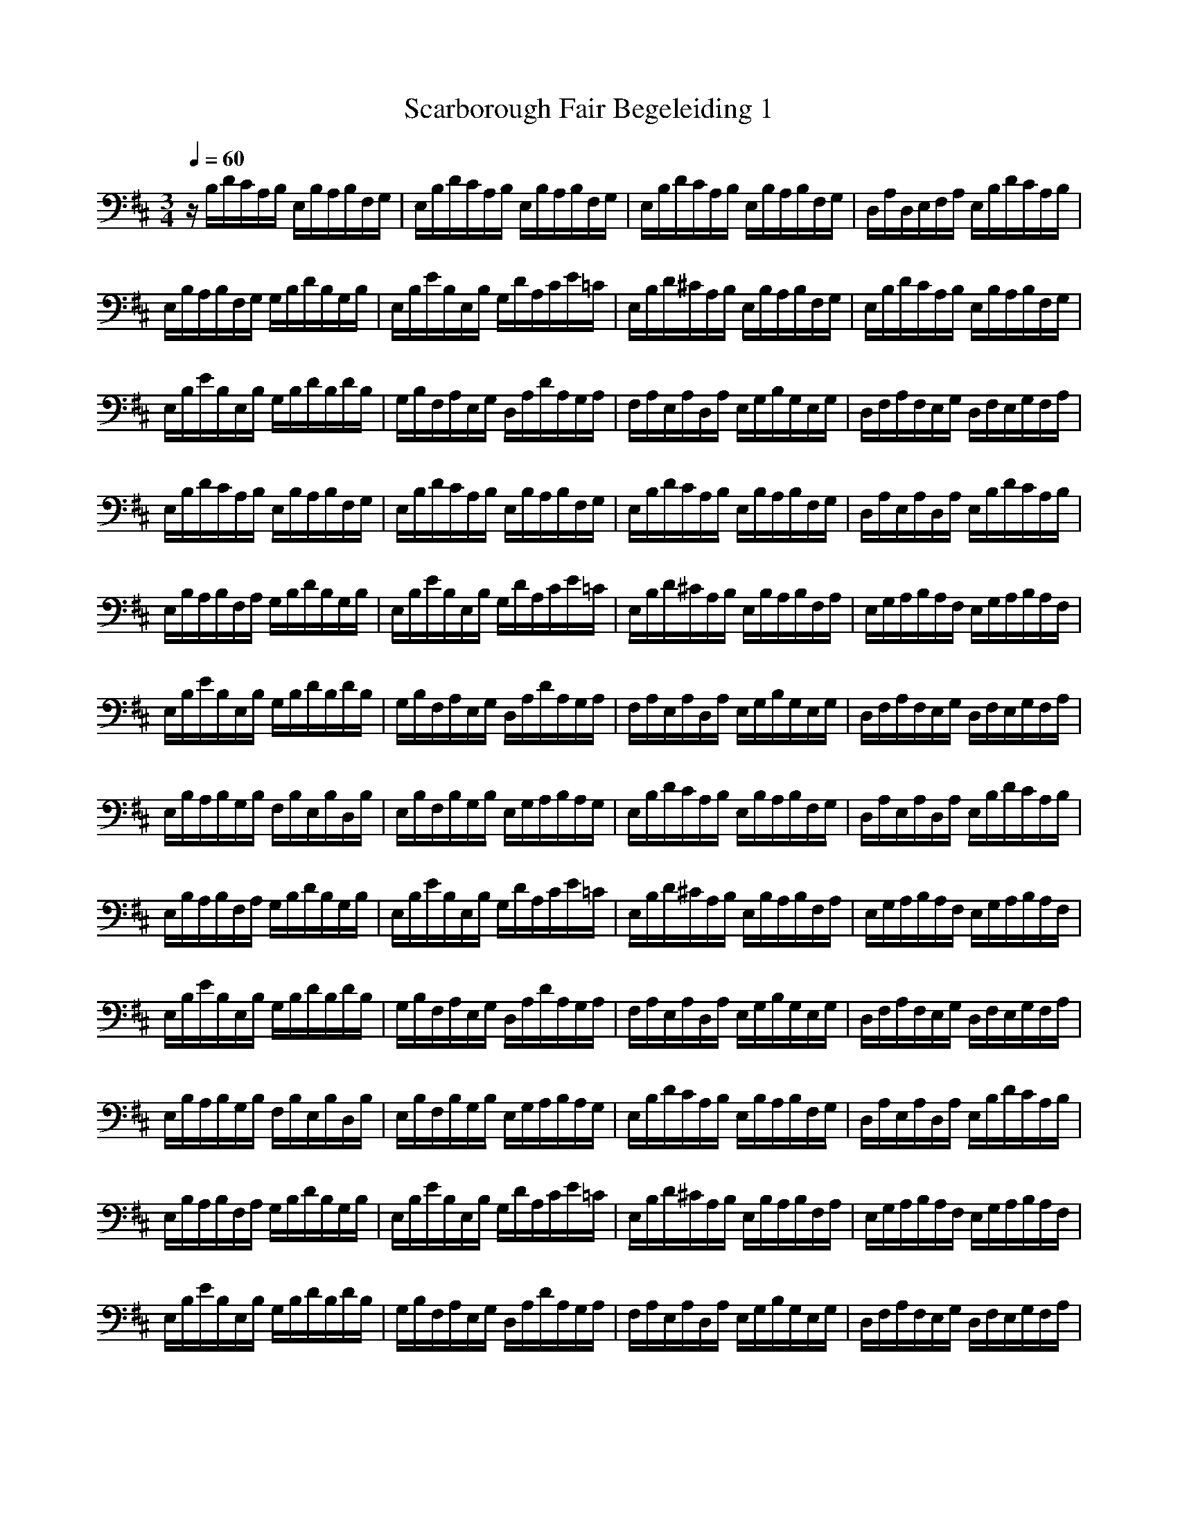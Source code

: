 X: 1
T: Scarborough Fair Begeleiding 1
N: Instrument Channel 1 ... [Acoustic Grand Piano]
N: Instrument Channel 2 ... [Xylophone]
N: Instrument Channel 3 ... [FX 5 (Brightness)]
N: Instrument Channel 4 ... [Pad 1 (New Age)]
M: 3/4
L: 1/8
Q:1/4=60
N: Last note suggests Dorian mode tune
K:D
%untitled
%by Sirio
%%MIDI program 2 13
z/2B,/2D/2C/2A,/2B,/2 E,/2B,/2A,/2B,/2F,/2G,/2|E,/2B,/2D/2C/2A,/2B,/2 E,/2B,/2A,/2B,/2F,/2G,/2|E,/2B,/2D/2C/2A,/2B,/2 E,/2B,/2A,/2B,/2F,/2G,/2|D,/2A,/2D,/2E,/2F,/2A,/2 E,/2B,/2D/2C/2A,/2B,/2|
E,/2B,/2A,/2B,/2F,/2G,/2 G,/2B,/2D/2B,/2G,/2B,/2|E,/2B,/2E/2B,/2E,/2B,/2 G,/2D/2A,/2C/2E/2=C/2|E,/2B,/2D/2^C/2A,/2B,/2 E,/2B,/2A,/2B,/2F,/2G,/2|E,/2B,/2D/2C/2A,/2B,/2 E,/2B,/2A,/2B,/2F,/2G,/2|
E,/2B,/2E/2B,/2E,/2B,/2 G,/2B,/2D/2B,/2D/2B,/2|G,/2B,/2F,/2A,/2E,/2G,/2 D,/2A,/2D/2A,/2G,/2A,/2|F,/2A,/2E,/2A,/2D,/2A,/2 E,/2G,/2B,/2G,/2E,/2G,/2|D,/2F,/2A,/2F,/2E,/2G,/2 D,/2F,/2E,/2G,/2F,/2A,/2|
E,/2B,/2D/2C/2A,/2B,/2 E,/2B,/2A,/2B,/2F,/2G,/2|E,/2B,/2D/2C/2A,/2B,/2 E,/2B,/2A,/2B,/2F,/2G,/2|E,/2B,/2D/2C/2A,/2B,/2 E,/2B,/2A,/2B,/2F,/2G,/2|D,/2A,/2E,/2A,/2D,/2A,/2 E,/2B,/2D/2C/2A,/2B,/2|
E,/2B,/2A,/2B,/2F,/2A,/2 G,/2B,/2D/2B,/2G,/2B,/2|E,/2B,/2E/2B,/2E,/2B,/2 G,/2D/2A,/2C/2E/2=C/2|E,/2B,/2D/2^C/2A,/2B,/2 E,/2B,/2A,/2B,/2F,/2A,/2|E,/2G,/2A,/2B,/2A,/2F,/2 E,/2G,/2A,/2B,/2A,/2F,/2|
E,/2B,/2E/2B,/2E,/2B,/2 G,/2B,/2D/2B,/2D/2B,/2|G,/2B,/2F,/2A,/2E,/2G,/2 D,/2A,/2D/2A,/2G,/2A,/2|F,/2A,/2E,/2A,/2D,/2A,/2 E,/2G,/2B,/2G,/2E,/2G,/2|D,/2F,/2A,/2F,/2E,/2G,/2 D,/2F,/2E,/2G,/2F,/2A,/2|
E,/2B,/2A,/2B,/2G,/2B,/2 F,/2B,/2E,/2B,/2D,/2B,/2|E,/2B,/2F,/2B,/2G,/2B,/2 E,/2G,/2A,/2B,/2A,/2G,/2|E,/2B,/2D/2C/2A,/2B,/2 E,/2B,/2A,/2B,/2F,/2G,/2|D,/2A,/2E,/2A,/2D,/2A,/2 E,/2B,/2D/2C/2A,/2B,/2|
E,/2B,/2A,/2B,/2F,/2A,/2 G,/2B,/2D/2B,/2G,/2B,/2|E,/2B,/2E/2B,/2E,/2B,/2 G,/2D/2A,/2C/2E/2=C/2|E,/2B,/2D/2^C/2A,/2B,/2 E,/2B,/2A,/2B,/2F,/2A,/2|E,/2G,/2A,/2B,/2A,/2F,/2 E,/2G,/2A,/2B,/2A,/2F,/2|
E,/2B,/2E/2B,/2E,/2B,/2 G,/2B,/2D/2B,/2D/2B,/2|G,/2B,/2F,/2A,/2E,/2G,/2 D,/2A,/2D/2A,/2G,/2A,/2|F,/2A,/2E,/2A,/2D,/2A,/2 E,/2G,/2B,/2G,/2E,/2G,/2|D,/2F,/2A,/2F,/2E,/2G,/2 D,/2F,/2E,/2G,/2F,/2A,/2|
E,/2B,/2A,/2B,/2G,/2B,/2 F,/2B,/2E,/2B,/2D,/2B,/2|E,/2B,/2F,/2B,/2G,/2B,/2 E,/2G,/2A,/2B,/2A,/2G,/2|E,/2B,/2D/2C/2A,/2B,/2 E,/2B,/2A,/2B,/2F,/2G,/2|D,/2A,/2E,/2A,/2D,/2A,/2 E,/2B,/2D/2C/2A,/2B,/2|
E,/2B,/2A,/2B,/2F,/2A,/2 G,/2B,/2D/2B,/2G,/2B,/2|E,/2B,/2E/2B,/2E,/2B,/2 G,/2D/2A,/2C/2E/2=C/2|E,/2B,/2D/2^C/2A,/2B,/2 E,/2B,/2A,/2B,/2F,/2A,/2|E,/2G,/2A,/2B,/2A,/2F,/2 E,/2G,/2A,/2B,/2A,/2F,/2|
E,/2B,/2E/2B,/2E,/2B,/2 G,/2B,/2D/2B,/2D/2B,/2|G,/2B,/2F,/2A,/2E,/2G,/2 D,/2A,/2D/2A,/2G,/2A,/2|F,/2A,/2E,/2A,/2D,/2A,/2 E,/2G,/2B,/2G,/2E,/2G,/2|D,/2F,/2A,/2F,/2E,/2G,/2 D,/2F,/2E,/2G,/2F,/2A,/2|
E,/2B,/2D/2C/2A,/2B,/2 E,/2B,/2A,/2B,/2F,/2G,/2|E,/2B,/2D/2C/2A,/2B,/2 E,/2B,/2A,/2B,/2F,/2G,/2|E,/2G,/2B,/2G,/2A,/2D/2 [B,2E,2]

